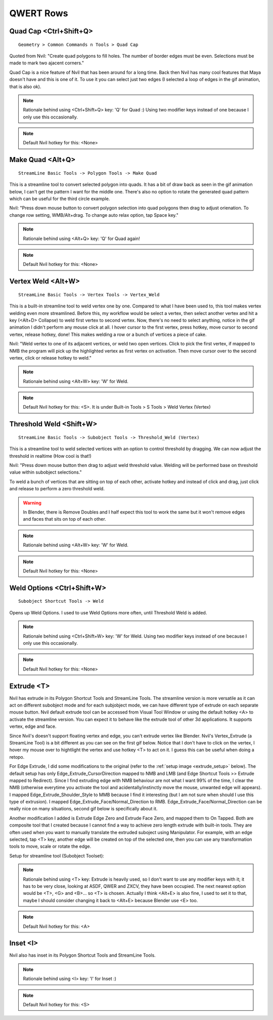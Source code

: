 ###############################
QWERT Rows
###############################


.. image:: /images/QWERT-rows-list.jpg
	:align: center



***********************
Quad Cap <Ctrl+Shift+Q>
***********************

::

	Geometry > Common Commands n Tools > Quad Cap

Quoted from Nvil: "Create quad polygons to fill holes. The number of border edges must be even. Selections must be made to mark two ajacent corners."

Quad Cap is a nice feature of Nvil that has been around for a long time. Back then Nvil has many cool features that Maya doesn't have and this is one of it. To use it you can select just two edges (I selected a loop of edges in the gif animation, that is also ok).

.. image:: /images/Quad-Cap.gif
	:align: center

.. note::
	Rationale behind using <Ctrl+Shift+Q> key: 'Q' for Quad :) Using two modifier keys instead of one because I only use this occasionally.

.. note::
	Default Nvil hotkey for this: <None>

*****************
Make Quad <Alt+Q>
*****************

::

	StreamLine Basic Tools -> Polygon Tools -> Make Quad

This is a streamline tool to convert selected polygon into quads. It has a bit of draw back as seen in the gif animation below, I can't get the pattern I want for the middle one. There's also no option to rotate the generated quad pattern which can be useful for the third circle example.

Nvil: "Press down mouse button to convert polygon selection into quad polygons then drag to adjust orienation. To change row setting, WMB/Alt+drag. To change auto relax option, tap Space key."

.. image:: /images/Make-Quad.gif
	:align: center

.. note::
	Rationale behind using <Alt+Q> key: 'Q' for Quad again!

.. note::
	Default Nvil hotkey for this: <None>

*******************
Vertex Weld <Alt+W>
*******************

::

	StreamLine Basic Tools -> Vertex Tools -> Vertex_Weld

This is a built-in streamline tool to weld vertex one by one. Compared to what I have been used to, this tool makes vertex welding even more streamlined. Before this, my workflow would be select a vertex, then select another vertex and hit a key (<Alt+D> Collapse) to weld first vertex to second vertex. Now, there's no need to select anything, notice in the gif animation I didn't perform any mouse click at all. I hover cursor to the first vertex, press hotkey, move cursor to second vertex, release hotkey, done! This makes welding a row or a bunch of vertices a piece of cake.

Nvil: "Weld vertex to one of its adjacent vertices, or weld two open vertices. Click to pick the first vertex, if mapped to NMB the program will pick up the highlighted vertex as first vertex on activation. Then move cursor over to the second vertex, click or release hotkey to weld."

.. image:: /images/Vertex-Weld.gif
	:align: center

.. note::
	Rationale behind using <Alt+W> key: 'W' for Weld.

.. note::
	Default Nvil hotkey for this: <S>. It is under Built-in Tools > S Tools > Weld Vertex (Vertex)

************************
Threshold Weld <Shift+W>
************************

::

	StreamLine Basic Tools -> Subobject Tools -> Threshold_Weld (Vertex)

This is a streamline tool to weld selected vertices with an option to control threshold by dragging. We can now adjust the threshold in realtime (How cool is that!)

Nvil: "Press down mouse button then drag to adjust weld threshold value. Welding will be performed base on threshold value within subobject selections."

To weld a bunch of vertices that are sitting on top of each other, activate hotkey and instead of click and drag, just click and release to perform a zero threshold weld.

.. warning::
	In Blender, there is Remove Doubles and I half expect this tool to work the same but it won't remove edges and faces that sits on top of each other.

.. image:: /images/Threshold-Weld.gif
	:align: center

.. note::
	Rationale behind using <Alt+W> key: 'W' for Weld.

.. note::
	Default Nvil hotkey for this: <None>

***************************
Weld Options <Ctrl+Shift+W>
***************************

::

	Subobject Shortcut Tools -> Weld

Opens up Weld Options. I used to use Weld Options more often, until Threshold Weld is added.

.. image:: /images/Weld-option.jpg
	:align: center

.. note::
	Rationale behind using <Ctrl+Shift+W> key: 'W' for Weld. Using two modifier keys instead of one because I only use this occasionally.

.. note::
	Default Nvil hotkey for this: <None>

***********
Extrude <T>
***********

Nvil has extrude in its Polygon Shortcut Tools and StreamLine Tools. The streamline version is more versatile as it can act on different subobject mode and for each subjobject mode, we can have different type of extrude on each separate mouse button. Nvil default extrude tool can be accessed from Visual Tool Window or using the default hotkey <A> to activate the streamline version. You can expect it to behave like the extrude tool of other 3d applications. It supports vertex, edge and face.

Since Nvil's doesn't support floating vertex and edge, you can't extrude vertex like Blender. Nvil's Vertex_Extrude (a StreamLine Tool) is a bit different as you can see on the first gif below. Notice that I don't have to click on the vertex, I hover my mouse over to hightlight the vertex and use hotkey <T> to act on it. I guess this can be useful when doing a retopo.

For Edge Extrude, I did some modifications to the original (refer to the :ref:`setup image <extrude_setup>` below). The default setup has only Edge_Extrude_CursorDirection mapped to NMB and LMB (and Edge Shortcut Tools >> Extrude mapped to Redirect). Since I find extruding edge with NMB behaviour are not what I want 99% of the time, I clear the NMB (otherwise everytime you activate the tool and acidentally/instinctly move the mouse, unwanted edge will appears). I mapped Edge_Extrude_Shoulder_Style to MMB because I find it interesting (but I am not sure when should I use this type of extrusion). I mapped Edge_Extrude_Face/Normal_Direction to RMB. Edge_Extrude_Face/Normal_Direction can be really nice on many situations, second gif below is specifically about it.

Another modification I added is Extrude Edge Zero and Extrude Face Zero, and mapped them to On Tapped. Both are composite tool that I created because I cannot find a way to achieve zero length extrude with built-in tools. They are often used when you want to manually translate the extruded suboject using Manipulator. For example, with an edge selected, tap <T> key, another edge will be created on top of the selected one, then you can use any transformation tools to move, scale or rotate the edge.

.. image:: /images/Vertex-extrude.gif
	:align: center

.. image:: /images/Edge-extrude-normal-direction.gif
	:align: center

.. _extrude_setup:

Setup for streamline tool (Subobject Toolset):

.. image:: /images/Extrude-setup.jpg

.. note::
	Rationale behind using <T> key: Extrude is heavily used, so I don't want to use any modifier keys with it; it has to be very close, looking at ASDF, QWER and ZXCV, they have been occupied. The next nearest option would be <T>, <G> and <B>... so <T> is chosen. Actually I think <Alt+E> is also fine, I used to set it to that, maybe I should consider changing it back to <Alt+E> because Blender use <E> too.

.. note::
	Default Nvil hotkey for this: <A>

*********
Inset <I>
*********

Nvil also has inset in its Polygon Shortcut Tools and StreamLine Tools. 

.. note::
	Rationale behind using <I> key: 'I' for Inset :)

.. note::
	Default Nvil hotkey for this: <S>
